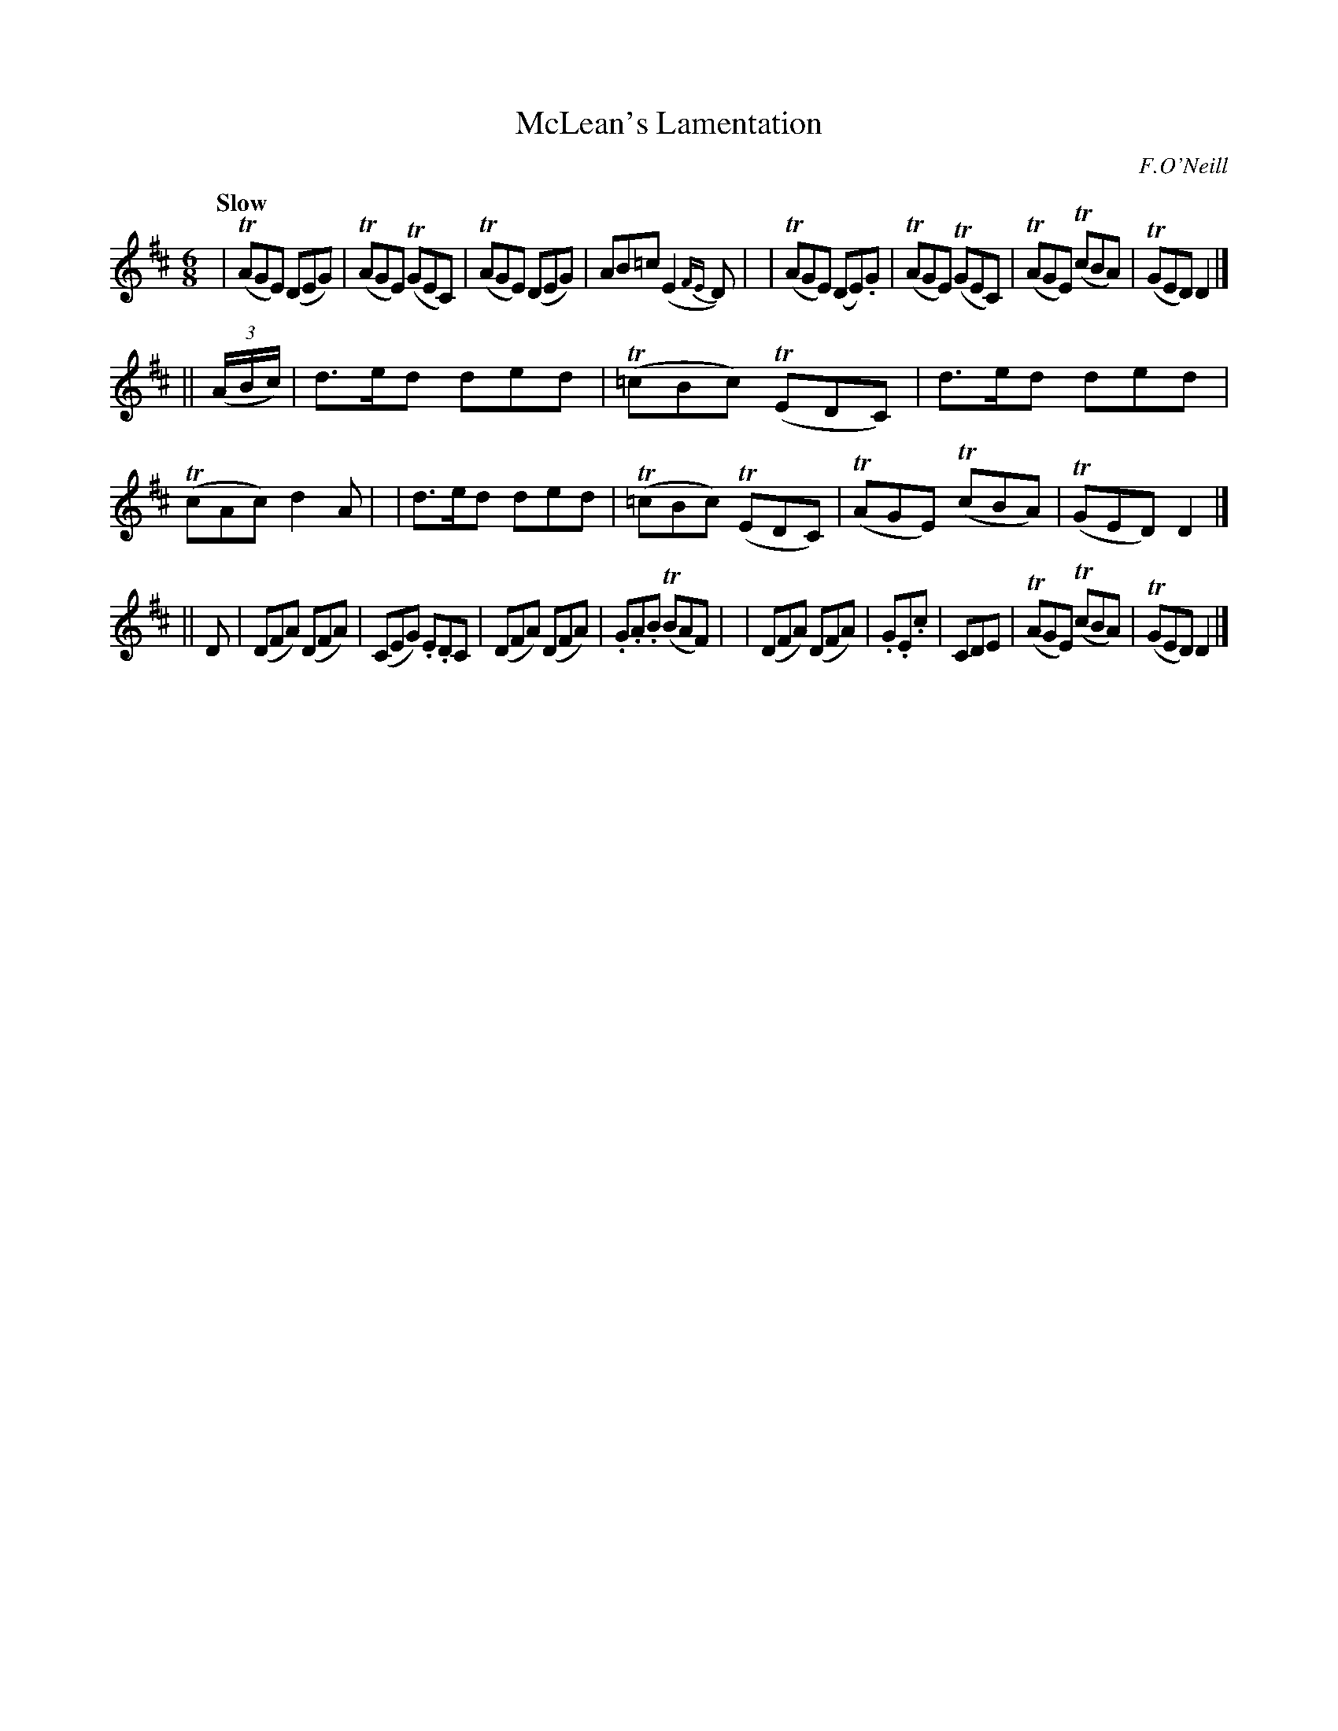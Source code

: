 X: 78
T: McLean's Lamentation
R: air
%S: s:3 b:16(8+8+8)
B: O'Neill's 1850 #78
Z: 1999 John Chambers <jc@trillian.mit.edu>
Q: "Slow"
O: F.O'Neill
M: 6/8
L: 1/8
K: D
| (TAGE) (DEG) | (TAGE) (TGEC) | (TAGE) (DEG) | AB=c (E2{FE}D) |\
| (TAGE) (DE).G | (TAGE) (TGEC) | (TAGE) (TcBA) | (TGED) D2 |]
|| (3(A/B/c/) \
| d>ed ded | (T=cBc) (TEDC) | d>ed ded | (TcAc) d2A |\
| d>ed ded | (T=cBc) (TEDC) | (TAGE) (TcBA) | (TGED) D2 |]
|| D \
| (DFA) (DFA) | (CEG) .E.DC | (DFA) (DFA) | .G.A.B (TBAF) |\
| (DFA) (DFA) | .G.E.c | CDE | (TAGE) (TcBA) | (TGED) D2 |]
